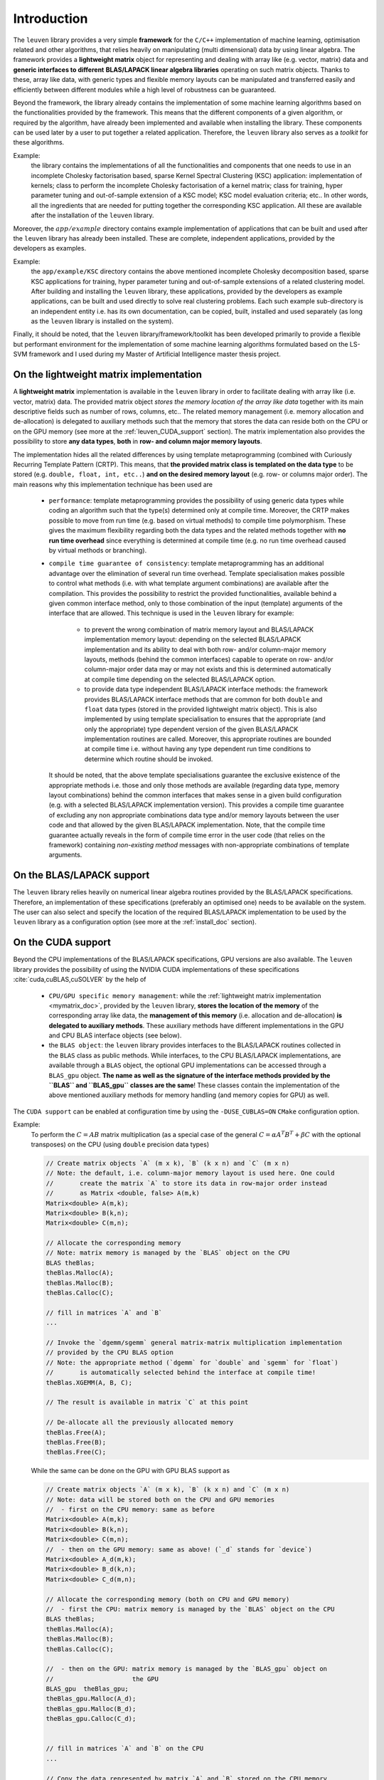 Introduction
=============

The :math:`\texttt{leuven}` library provides a very simple **framework** for the 
:math:`\texttt{C/C++}` implementation of 
machine learning, optimisation related and other algorithms, that relies heavily  
on manipulating (multi dimensional) data by using linear algebra. The framework
provides a **lightweight matrix** object for representing and dealing with 
array like (e.g. vector, matrix) data and **generic interfaces to different**
**BLAS/LAPACK linear algebra libraries** operating on such matrix objects. 
Thanks to these, array like data, with generic types and flexible memory 
layouts can be manipulated and transferred easily and efficiently between 
different modules while a high level of robustness can be guaranteed.

Beyond the framework, the library already contains the implementation of some 
machine learning algorithms based on the functionalities provided by the framework. 
This means that the different components of a given algorithm, or required by the 
algorithm, have already been implemented and available when installing the library. 
These components can be used later by a user to put together a related application. 
Therefore, the :math:`\texttt{leuven}` library also serves as a *toolkit* for 
these algorithms.

Example:
  the library contains the implementations of all the functionalities 
  and components that one needs to use in an incomplete Cholesky factorisation 
  based, sparse Kernel Spectral Clustering (KSC) application: implementation of kernels; 
  class to perform the incomplete Cholesky factorisation of a kernel matrix; class  
  for training, hyper parameter tuning and out-of-sample extension of a KSC model; 
  KSC model evaluation criteria; etc.. In other words, all the ingredients that are 
  needed for putting together the corresponding KSC application. All these are 
  available after the installation of the :math:`\texttt{leuven}` library.
  
Moreover, the :math:`app/example` directory contains example implementation 
of applications that can be built and used after the :math:`\texttt{leuven}` 
library has already been installed. These are complete, independent 
applications, provided by the developers as examples.  

Example:
  the :math:`\texttt{app/example/KSC}` directory contains the above mentioned 
  incomplete Cholesky decomposition based, sparse KSC applications for training, 
  hyper parameter tuning and out-of-sample extensions of a related clustering 
  model. After building and installing the :math:`\texttt{leuven}` library, these 
  applications, provided by the developers as example applications, can be built 
  and used directly to solve real clustering problems. Each such example sub-directory 
  is an independent entity i.e. has its own documentation, can be copied, built,
  installed and used separately (as long as the :math:`\texttt{leuven}` library is 
  installed on the system).


Finally, it should be noted, that the :math:`\texttt{leuven}` library/framework/toolkit 
has been developed primarily to provide a flexible but performant environment for 
the implementation of some machine learning algorithms formulated based on the 
LS-SVM framework and I used during my Master of Artificial Intelligence master 
thesis project.

.. _mymatrix_doc:

On the lightweight matrix implementation
-----------------------------------------

A **lightweight matrix** implementation is available in the :math:`\texttt{leuven}` 
library in order to facilitate dealing with array like (i.e. vector, matrix) data. 
The provided matrix object *stores the memory location of the array like data* 
together with its main descriptive fields such as number of rows, columns, etc.. 
The related memory management (i.e. memory allocation and de-allocation) is 
delegated to auxiliary methods such that the memory that stores the data can reside 
both on the CPU or on the GPU memory (see more at the :ref:`leuven_CUDA_support` section).
The matrix implementation also provides the possibility to store **any data types**, 
**both** in **row- and column major memory layouts**.

The implementation hides all the related differences by using template 
metaprogramming (combined with Curiously Recurring Template Pattern (CRTP). This 
means, that **the provided matrix class is templated on the data type** to be stored 
(e.g. :math:`\texttt{double, float, int, etc..}`) **and on the desired memory layout** 
(e.g. row- or columns major order). The main reasons why this implementation 
technique has been used are

 - ``performance``: template metaprogramming provides the possibility of using generic 
   data types while coding an algorithm such that the type(s) determined only at 
   compile time. Moreover, the CRTP makes possible 
   to move from run time (e.g. based on virtual methods) to compile 
   time polymorphism. These gives the maximum flexibility regarding both the data 
   types and the related methods together with **no run time overhead** since 
   everything is determined at compile time (e.g. no run time overhead caused by 
   virtual methods or branching).
       
 - ``compile time guarantee of consistency``: template metaprogramming has an additional 
   advantage over the elimination of several run time overhead. Template 
   specialisation makes possible to control what methods (i.e. with what 
   template argument combinations) are available after the compilation. This 
   provides the possibility to restrict the provided functionalities, available 
   behind a given common interface method, only to those combination of the input 
   (template) arguments of the interface that are allowed. This technique is used 
   in the :math:`\texttt{leuven}` library for example: 
   
    - to prevent the wrong combination of matrix memory layout and BLAS/LAPACK 
      implementation memory layout: depending on the selected BLAS/LAPACK 
      implementation and its ability to deal with both row- and/or column-major memory 
      layouts, methods (behind the common interfaces) capable to operate on row- 
      and/or column-major order data may or may not exists and this is determined 
      automatically at compile time depending on the selected BLAS/LAPACK option.
      
    - to provide data type independent BLAS/LAPACK interface methods: the framework  
      provides BLAS/LAPACK interface methods that are common for both 
      :math:`\texttt{double}` and :math:`\texttt{float}` data types (stored in 
      the provided lightweight matrix object). This is also implemented by using 
      template specialisation to ensures that the appropriate (and only the 
      appropriate) type dependent version of the given BLAS/LAPACK implementation 
      routines are called. Moreover, this appropriate routines are bounded at 
      compile time i.e. without having any type dependent run time conditions to 
      determine which routine should be invoked.

   It should be noted, that the above template specialisations guarantee the 
   exclusive existence of the appropriate methods i.e. those and only those 
   methods are available (regarding data type, memory layout combinations) 
   behind the common interfaces that makes sense in a given build configuration 
   (e.g. with a selected BLAS/LAPACK implementation version).
   This provides a compile time guarantee of excluding any non appropriate 
   combinations data type and/or memory layouts between the user code and that 
   allowed by the given BLAS/LAPACK implementation. Note, that the compile time 
   guarantee actually reveals in the form of compile time error in the user code 
   (that relies on the framework) containing *non-existing method* messages 
   with non-appropriate combinations of template arguments.
   
   
On the BLAS/LAPACK support
---------------------------

The :math:`\texttt{leuven}` library relies heavily on numerical linear algebra 
routines provided by the BLAS/LAPACK specifications. Therefore, an implementation 
of these specifications (preferably an optimised one) needs to be available on
the system. The user can also select and specify the location of the required 
BLAS/LAPACK implementation to be used by the :math:`\texttt{leuven}` library 
as a configuration option (see more at the :ref:`install_doc` section).

.. _leuven_CUDA_support:

On the CUDA support
--------------------

Beyond the CPU implementations of the BLAS/LAPACK specifications, GPU versions 
are also available. The :math:`\texttt{leuven}` library provides the possibility 
of using the NVIDIA CUDA implementations of these specifications 
:cite:`cuda,cuBLAS,cuSOLVER` by the help of  

 - ``CPU/GPU specific memory management``: while the :ref:`lightweight matrix implementation <mymatrix_doc>`,
   provided by the :math:`\texttt{leuven}` library, **stores the location of the memory**
   of the corresponding array like data, the **management of this memory** (i.e. 
   allocation and de-allocation) **is delegated to auxiliary methods**. These auxiliary 
   methods have different implementations in the GPU and CPU BLAS interface objects 
   (see below).  
 
 - the ``BLAS object``: the :math:`\texttt{leuven}` library provides interfaces 
   to the BLAS/LAPACK routines collected in the ``BLAS`` class as public methods.
   While interfaces, to the CPU BLAS/LAPACK implementations, are available through 
   a ``BLAS`` object, the optional GPU implementations can be accessed through 
   a ``BLAS_gpu`` object. **The name as well as the signature of the interface 
   methods provided by the ``BLAS`` and ``BLAS_gpu`` classes are the same**! 
   These classes contain the implementation of the above mentioned auxiliary 
   methods for memory handling (and memory copies for GPU) as well.

The ``CUDA support`` can be enabled at configuration time by using the 
:math:`\texttt{-DUSE}\_\texttt{CUBLAS=ON}` :math:`\texttt{CMake}` configuration 
option. 

Example:
  To perform the :math:`C = AB` matrix multiplication (as a special case of the general 
  :math:`C = \alpha A^T B^T + \beta C` with the optional transposes) on the CPU (using 
  :math:`\texttt{double}` precision data types) 
  
  .. code-block:: c++
  
    // Create matrix objects `A` (m x k), `B` (k x n) and `C` (m x n)
    // Note: the default, i.e. column-major memory layout is used here. One could
    //       create the matrix `A` to store its data in row-major order instead 
    //       as Matrix <double, false> A(m,k)  
    Matrix<double> A(m,k);
    Matrix<double> B(k,n);
    Matrix<double> C(m,n);

    // Allocate the corresponding memory
    // Note: matrix memory is managed by the `BLAS` object on the CPU
    BLAS theBlas;
    theBlas.Malloc(A);
    theBlas.Malloc(B);
    theBlas.Calloc(C);

    // fill in matrices `A` and `B`
    ...
    
    // Invoke the `dgemm/sgemm` general matrix-matrix multiplication implementation 
    // provided by the CPU BLAS option
    // Note: the appropriate method (`dgemm` for `double` and `sgemm` for `float`) 
    //       is automatically selected behind the interface at compile time!
    theBlas.XGEMM(A, B, C);
    
    // The result is available in matrix `C` at this point
    
    // De-allocate all the previously allocated memory
    theBlas.Free(A);
    theBlas.Free(B);
    theBlas.Free(C);

   
  While the same can be done on the GPU with GPU BLAS support as
  
  .. code-block:: c++ 

    // Create matrix objects `A` (m x k), `B` (k x n) and `C` (m x n)
    // Note: data will be stored both on the CPU and GPU memories
    //  - first on the CPU memory: same as before
    Matrix<double> A(m,k);
    Matrix<double> B(k,n);
    Matrix<double> C(m,n);
    //  - then on the GPU memory: same as above! (`_d` stands for `device`)
    Matrix<double> A_d(m,k);
    Matrix<double> B_d(k,n);
    Matrix<double> C_d(m,n);

    // Allocate the corresponding memory (both on CPU and GPU memory)
    //  - first the CPU: matrix memory is managed by the `BLAS` object on the CPU
    BLAS theBlas;
    theBlas.Malloc(A);
    theBlas.Malloc(B);
    theBlas.Calloc(C);

    //  - then on the GPU: matrix memory is managed by the `BLAS_gpu` object on 
    //                     the GPU
    BLAS_gpu  theBlas_gpu; 
    theBlas_gpu.Malloc(A_d);
    theBlas_gpu.Malloc(B_d);
    theBlas_gpu.Calloc(C_d);


    // fill in matrices `A` and `B` on the CPU
    ...
    
    // Copy the data represented by matrix `A` and `B` stored on the CPU memory
    // from the CPU to the GPU memory (note: from-to order!).
    theBlas_gpu.CopyToGPU(A, A_d);
    theBlas_gpu.CopyToGPU(B, B_d);
    
    // Invoke the `dgemm/sgemm` general matrix-matrix multiplication implementation 
    // provided by the cuBLAS GPU BLAS option
    // Note: the appropriate method (`dgemm` for `double` and `sgemm` for `float`) 
    //       is automatically selected behind the interface at compile time!
    theBlas_gpu.XGEMM(A_d, B_d, C_d);    
        
    // Copy the result(data) represented by matrix `C` stored on the GPU memory
    // from the GPU to the CPU memory (note: from-to order!).
    theBlas_gpu.CopyFromGPU(C_d, C);
    
    // The result is available in matrix `C` at this point
    
    // De-allocate all the previously allocated memory (both on the CPU and GPU)
    // - first on the CPU
    theBlas.Free(A);
    theBlas.Free(B);
    theBlas.Free(C);    
    // - then on the GPU
    theBlas_gpu.Free(A_d);
    theBlas_gpu.Free(B_d);
    theBlas_gpu.Free(C_d);


  Note, that the same (name, signature) interface methods needs to be invoked both 
  in case of the CPU and the GPU BLAS/LAPACK implementations with data reside either 
  on the CPU or on the GPU memory (with the difference, that data needs to be copied 
  between the two memories in case of GPU that is simplified by the provided 
  interface method). See more details and the a compete :math:`\texttt{BLAS::D/SGEMM}`
  test example under the :math:`leuven/apps/tests/BlasLapack/xgemm` directory.
  
  
  
